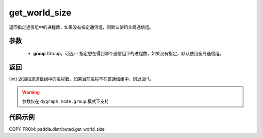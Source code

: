 .. _cn_api_distributed_get_world_size:

get_world_size
----------------

.. py:function:: paddle.distributed.get_world_size(group=None)

返回指定通信组中的进程数，如果没有指定通信组，则默认使用全局通信组。

参数
:::::::::
    - **group** (Group，可选) - 指定想在得到哪个通信组下的进程数，如果没有指定，默认使用全局通信组。

返回
:::::::::
(int) 返回指定通信组中的进程数，如果当前进程不在该通信组中，则返回-1。

.. warning::
    参数仅在 ``dygraph mode.group`` 模式下支持

代码示例
:::::::::
COPY-FROM: paddle.distributed.get_world_size

